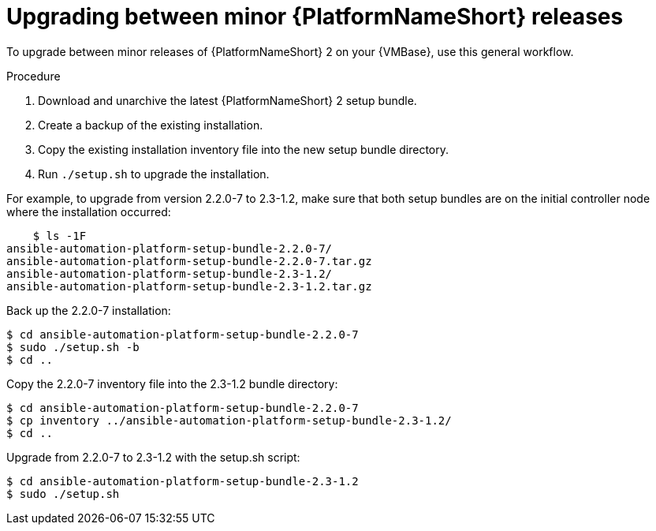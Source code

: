 //Used in downstream/titles/aap-installation-guide/platform/assembly-disconnected-installation.adoc

:_newdoc-version: 2.15.1
:_template-generated: 2024-02-05
:_mod-docs-content-type: PROCEDURE

[id="upgrading-between-minor-aap-releases_{context}"]
= Upgrading between minor {PlatformNameShort} releases

[role="_abstract"]

To upgrade between minor releases of {PlatformNameShort} 2 on your {VMBase}, use this general workflow.

.Procedure

. Download and unarchive the latest {PlatformNameShort} 2 setup bundle.

. Create a backup of the existing installation.

. Copy the existing installation inventory file into the new setup bundle directory.

. Run `./setup.sh` to upgrade the installation.

For example, to upgrade from version 2.2.0-7 to 2.3-1.2, make sure that both setup bundles are on the initial controller node where the installation occurred:

----
    $ ls -1F
ansible-automation-platform-setup-bundle-2.2.0-7/
ansible-automation-platform-setup-bundle-2.2.0-7.tar.gz
ansible-automation-platform-setup-bundle-2.3-1.2/
ansible-automation-platform-setup-bundle-2.3-1.2.tar.gz
----

Back up the 2.2.0-7 installation:
----
$ cd ansible-automation-platform-setup-bundle-2.2.0-7
$ sudo ./setup.sh -b
$ cd ..
----

Copy the 2.2.0-7 inventory file into the 2.3-1.2 bundle directory:
----
$ cd ansible-automation-platform-setup-bundle-2.2.0-7
$ cp inventory ../ansible-automation-platform-setup-bundle-2.3-1.2/
$ cd ..
----

Upgrade from 2.2.0-7 to 2.3-1.2 with the setup.sh script:
----
$ cd ansible-automation-platform-setup-bundle-2.3-1.2
$ sudo ./setup.sh
----
